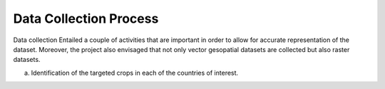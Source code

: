 #######################
Data Collection Process
#######################

Data collection Entailed a couple of activities that are important in order to allow for accurate representation of the dataset.
Moreover, the project also envisaged that not only vector gesopatial datasets are collected but also raster datasets.

a. Identification of the targeted crops in each of the countries of interest. 